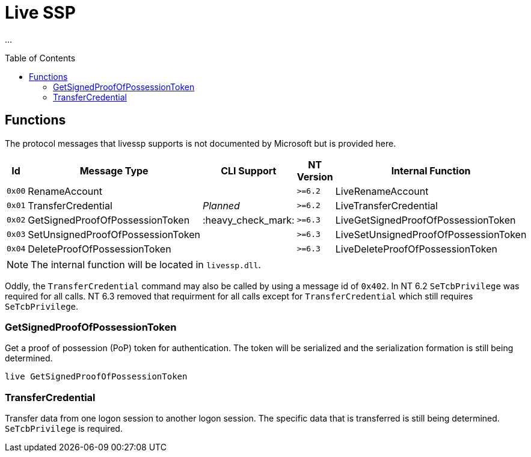 ifdef::env-github[]
:note-caption: :pencil2:
endif::[]

= Live SSP
:toc: macro

...

toc::[]

== Functions

The protocol messages that livessp supports is not documented by Microsoft but is provided here.

[%header]
|===
| Id     | Message Type                      | CLI Support        | NT Version | Internal Function
| `0x00` | RenameAccount                     |                    | `>=6.2`    | LiveRenameAccount
| `0x01` | TransferCredential                | _Planned_          | `>=6.2`    | LiveTransferCredential
| `0x02` | GetSignedProofOfPossessionToken   | :heavy_check_mark: | `>=6.3`    | LiveGetSignedProofOfPossessionToken
| `0x03` | SetUnsignedProofOfPossessionToken |                    | `>=6.3`    | LiveSetUnsignedProofOfPossessionToken
| `0x04` | DeleteProofOfPossessionToken      |                    | `>=6.3`    | LiveDeleteProofOfPossessionToken
|===

NOTE: The internal function will be located in `livessp.dll`.

Oddly, the `TransferCredential` command may also be called by using a message id of `0x402`.
In NT 6.2 `SeTcbPrivilege` was required for all calls.
NT 6.3 removed that requirment for all calls except for `TransferCredential` which still requires `SeTcbPrivilege`.

=== GetSignedProofOfPossessionToken

Get a proof of possession (PoP) token for authentication.
The token will be serialized and the serialization formation is still being determined.

```
live GetSignedProofOfPossessionToken
```

=== TransferCredential

Transfer data from one logon session to another logon session.
The specific data that is transferred is still being determined.
`SeTcbPrivilege` is required.
